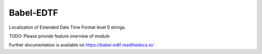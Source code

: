 ..
    Copyright (C) 2020 CERN.

    Babel-EDTF is free software; you can redistribute it and/or modify it
    under the terms of the MIT License; see LICENSE file for more details.

============
 Babel-EDTF
============

.. image:: https://img.shields.io/travis/inveniosoftware/babel-edtf.svg
        :target: https://travis-ci.org/inveniosoftware/babel-edtf

.. image:: https://img.shields.io/coveralls/inveniosoftware/babel-edtf.svg
        :target: https://coveralls.io/r/inveniosoftware/babel-edtf

.. image:: https://img.shields.io/github/tag/inveniosoftware/babel-edtf.svg
        :target: https://github.com/inveniosoftware/babel-edtf/releases

.. image:: https://img.shields.io/pypi/dm/babel-edtf.svg
        :target: https://pypi.python.org/pypi/babel-edtf

.. image:: https://img.shields.io/github/license/inveniosoftware/babel-edtf.svg
        :target: https://github.com/inveniosoftware/babel-edtf/blob/master/LICENSE

Localization of Extended Date Time Format level 0 strings.

TODO: Please provide feature overview of module

Further documentation is available on
https://babel-edtf.readthedocs.io/

